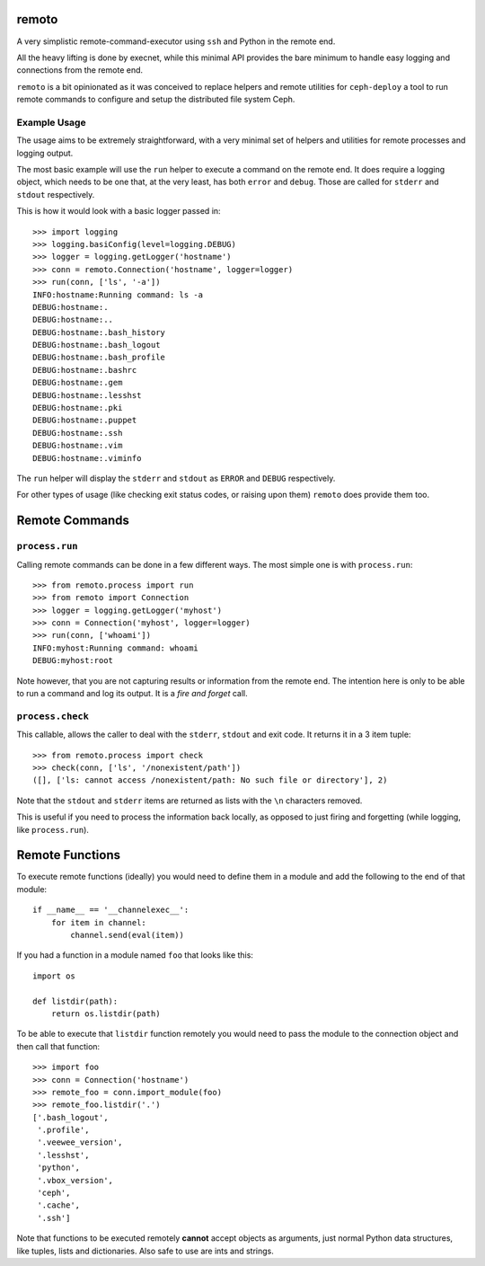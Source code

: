 remoto
======
A very simplistic remote-command-executor using ``ssh`` and Python in the
remote end.

All the heavy lifting is done by execnet, while this minimal API provides the
bare minimum to handle easy logging and connections from the remote end.

``remoto`` is a bit opinionated as it was conceived to replace helpers and
remote utilities for ``ceph-deploy`` a tool to run remote commands to configure
and setup the distributed file system Ceph.


Example Usage
-------------
The usage aims to be extremely straightforward, with a very minimal set of
helpers and utilities for remote processes and logging output.

The most basic example will use the ``run`` helper to execute a command on the
remote end. It does require a logging object, which needs to be one that, at
the very least, has both ``error`` and ``debug``. Those are called for
``stderr`` and ``stdout`` respectively.

This is how it would look with a basic logger passed in::

    >>> import logging
    >>> logging.basiConfig(level=logging.DEBUG)
    >>> logger = logging.getLogger('hostname')
    >>> conn = remoto.Connection('hostname', logger=logger)
    >>> run(conn, ['ls', '-a'])
    INFO:hostname:Running command: ls -a
    DEBUG:hostname:.
    DEBUG:hostname:..
    DEBUG:hostname:.bash_history
    DEBUG:hostname:.bash_logout
    DEBUG:hostname:.bash_profile
    DEBUG:hostname:.bashrc
    DEBUG:hostname:.gem
    DEBUG:hostname:.lesshst
    DEBUG:hostname:.pki
    DEBUG:hostname:.puppet
    DEBUG:hostname:.ssh
    DEBUG:hostname:.vim
    DEBUG:hostname:.viminfo

The ``run`` helper will display the ``stderr`` and ``stdout`` as ``ERROR`` and
``DEBUG`` respectively.

For other types of usage (like checking exit status codes, or raising upon
them) ``remoto`` does provide them too.


Remote Commands
===============

``process.run``
---------------
Calling remote commands can be done in a few different ways. The most simple
one is with ``process.run``::

    >>> from remoto.process import run
    >>> from remoto import Connection
    >>> logger = logging.getLogger('myhost')
    >>> conn = Connection('myhost', logger=logger)
    >>> run(conn, ['whoami'])
    INFO:myhost:Running command: whoami
    DEBUG:myhost:root

Note however, that you are not capturing results or information from the remote
end. The intention here is only to be able to run a command and log its output.
It is a *fire and forget* call.


``process.check``
-----------------
This callable, allows the caller to deal with the ``stderr``, ``stdout`` and
exit code. It returns it in a 3 item tuple::

    >>> from remoto.process import check
    >>> check(conn, ['ls', '/nonexistent/path'])
    ([], ['ls: cannot access /nonexistent/path: No such file or directory'], 2)

Note that the ``stdout`` and ``stderr`` items are returned as lists with the ``\n``
characters removed.

This is useful if you need to process the information back locally, as opposed
to just firing and forgetting (while logging, like ``process.run``).


Remote Functions
================

To execute remote functions (ideally) you would need to define them in a module
and add the following to the end of that module::

    if __name__ == '__channelexec__':
        for item in channel:
            channel.send(eval(item))


If you had a function in a module named ``foo`` that looks like this::

    import os

    def listdir(path):
        return os.listdir(path)

To be able to execute that ``listdir`` function remotely you would need to pass
the module to the connection object and then call that function::

    >>> import foo
    >>> conn = Connection('hostname')
    >>> remote_foo = conn.import_module(foo)
    >>> remote_foo.listdir('.')
    ['.bash_logout',
     '.profile',
     '.veewee_version',
     '.lesshst',
     'python',
     '.vbox_version',
     'ceph',
     '.cache',
     '.ssh']

Note that functions to be executed remotely **cannot** accept objects as
arguments, just normal Python data structures, like tuples, lists and
dictionaries. Also safe to use are ints and strings.

